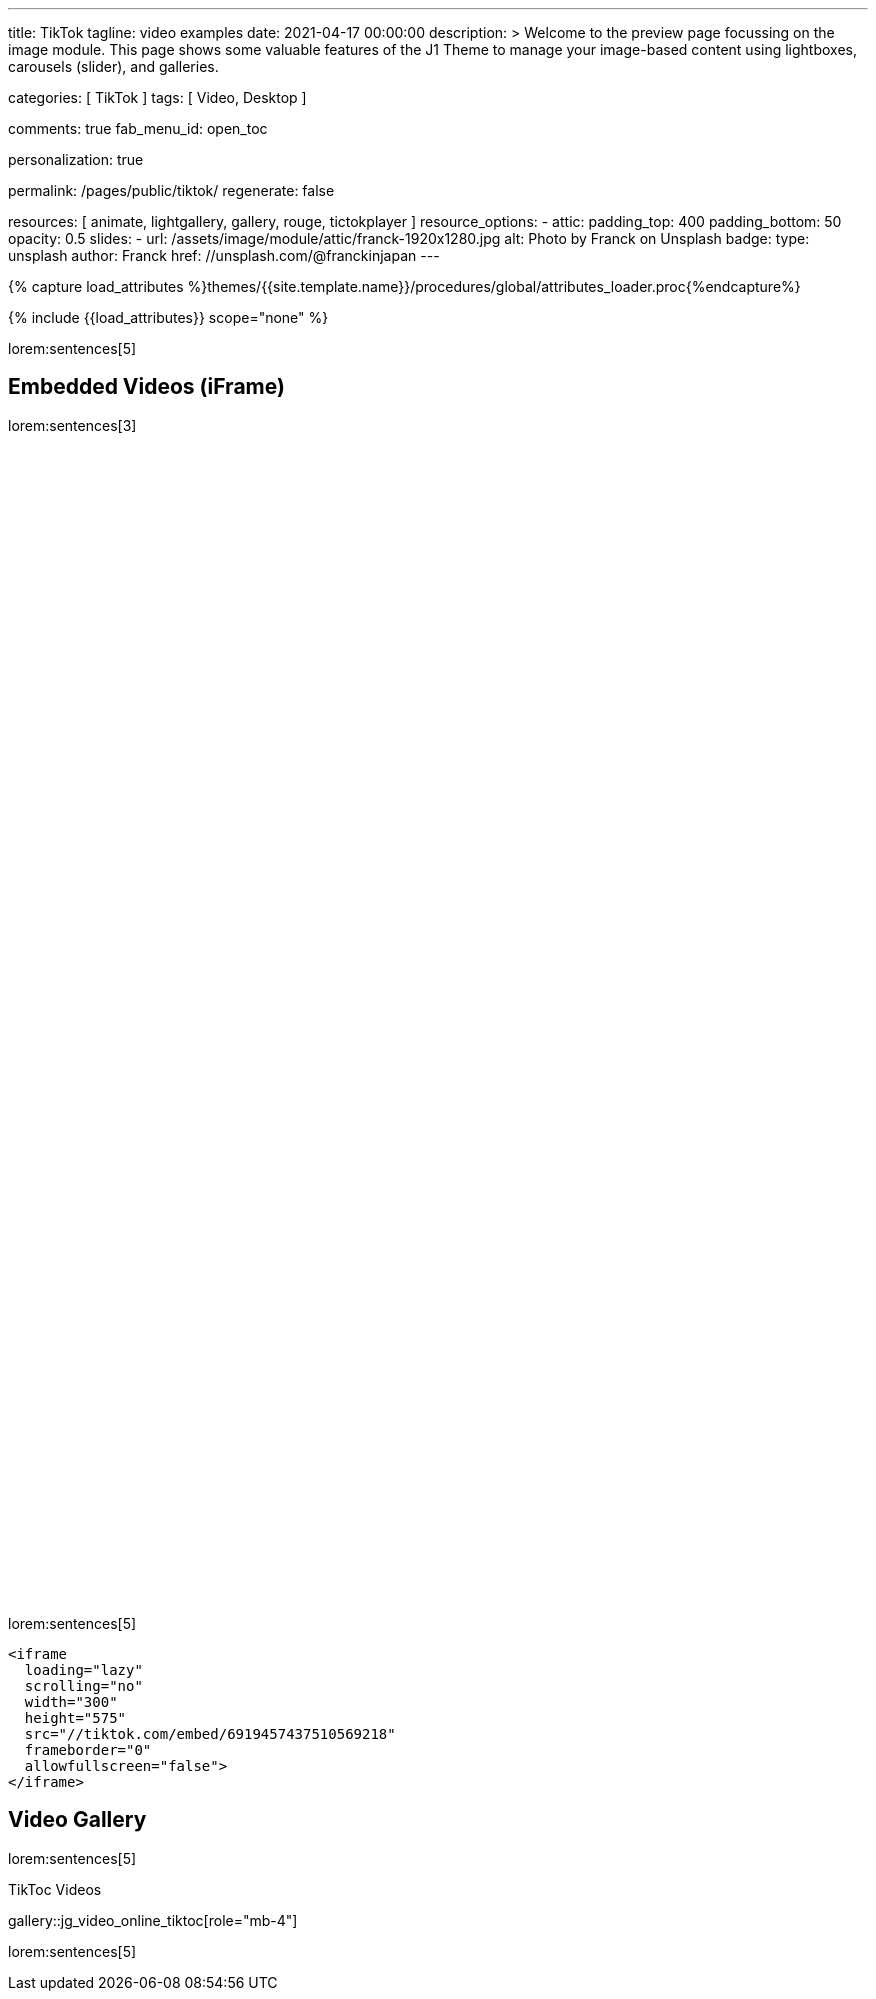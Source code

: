 ---
title:                                  TikTok
tagline:                                video examples
date:                                   2021-04-17 00:00:00
description: >
                                        Welcome to the preview page focussing on the image module. This page
                                        shows some valuable features of the J1 Theme to manage your image-based
                                        content using lightboxes, carousels (slider), and galleries.

categories:                             [ TikTok ]
tags:                                   [ Video, Desktop ]

comments:                               true
fab_menu_id:                            open_toc

personalization:                        true

permalink:                              /pages/public/tiktok/
regenerate:                             false

resources:                              [
                                          animate,
                                          lightgallery, gallery, rouge,
                                          tictokplayer
                                        ]
resource_options:
  - attic:
      padding_top:                      400
      padding_bottom:                   50
      opacity:                          0.5
      slides:
        - url:                          /assets/image/module/attic/franck-1920x1280.jpg
          alt:                          Photo by Franck on Unsplash
          badge:
            type:                       unsplash
            author:                     Franck
            href:                       //unsplash.com/@franckinjapan
---

// Page Initializer
// =============================================================================
// Enable the Liquid Preprocessor
:page-liquid:

// Set (local) page attributes here
// -----------------------------------------------------------------------------
// :page--attr:                         <attr-value>
:images-dir:                            {imagesdir}/pages/roundtrip/100_present_images

//  Load Liquid procedures
// -----------------------------------------------------------------------------
{% capture load_attributes %}themes/{{site.template.name}}/procedures/global/attributes_loader.proc{%endcapture%}

// Load page attributes
// -----------------------------------------------------------------------------
{% include {{load_attributes}} scope="none" %}

// Page content
// ~~~~~~~~~~~~~~~~~~~~~~~~~~~~~~~~~~~~~~~~~~~~~~~~~~~~~~~~~~~~~~~~~~~~~~~~~~~~~

// Include sub-documents (if any)
// -----------------------------------------------------------------------------

lorem:sentences[5]

[role="mt-5"]
== Embedded Videos (iFrame)

lorem:sentences[3]

++++
<!-- See: https://forum.obsidian.md/t/how-do-i-embed-tiktok-videos/13532/13 -->
<!-- div style="max-width: 56vh;"><div style="left: 0; width: 100%; height: 0; position: relative; padding-bottom: 177.7778%; padding-top: 120px;"><iframe src="https://www.tiktok.com/embed/6992668750692584710" allow="fullscreen" style="position: absolute; top: 0px; left: 0px; height: 100%; width: 100%;"></iframe></div -->
<iframe
  id="tiktokFrame"
  class="tiktok-embed lggg-tiktok"
  loading="lazy"
  scrolling="no"
  width="300"
  height="575"
  src="//tiktok.com/embed/6901614235709869314"
  frameborder="0"
  allowfullscreen="false">
</iframe>

<iframe
  loading="lazy"
  scrolling="no"
  width="300"
  height="575"
  src="//tiktok.com/embed/6938375143181913349"
  frameborder="0"
  allowfullscreen="false">
</iframe>

<iframe
  loading="lazy"
  scrolling="no"
  width="300"
  height="575"
  src="//tiktok.com/embed/6919457437510569218"
  frameborder="0"
  allowfullscreen="false">
</iframe>

<!-- script async src="https://www.tiktok.com/embed.js"></script -->
<!-- script>
$(function() {
  var dependencies_met_page_ready = setInterval (function (options) {
    var pageState   = $('#no_flicker').css("display");
    var pageVisible = (pageState == 'block') ? true : false;

    if (j1.getState() === 'finished' && pageVisible) {
      var tiktokFrame = document.getElementById('tiktokFrame');
      tiktokFrame.setAttribute('allow', 'autoplay; encrypted-media');
      tiktokFrame.setAttribute('autoplay', 'false');
      clearInterval(dependencies_met_page_ready);
    }
  }, 10);
});
</script -->

<style>

/*
$grid-breakpoint-xl:                              1200px;
$grid-breakpoint-lg:                              992px;
$grid-breakpoint-lg-min:                          991px;
$grid-breakpoint-md:                              768px;
$grid-breakpoint-md-min:                          767px;
$grid-breakpoint-sm:                              576px;
$grid-breakpoint-xs:                              575px;
*/

.lg-tiktok {
  padding-left: 200px;
}

/* Desktop */
@media screen and (min-width: 991px) {
  .lg-tiktok {
    padding-left: 300px;
  }
}


/* iPad */
@media screen and (max-width: 1024px) {
  .lg-tiktok {
    padding-left: 40px;
  }
}

/* Mobile */
@media screen and (max-width: 575px) {
  .lg-tiktok {
    padding-left: 20px;
  }
 }

</style>
++++

[role="mt-4"]
lorem:sentences[5]

[source, html, role="noclip"]
----
<iframe
  loading="lazy"
  scrolling="no"
  width="300"
  height="575"
  src="//tiktok.com/embed/6919457437510569218"
  frameborder="0"
  allowfullscreen="false">
</iframe>
----

[role="mt-5"]
== Video Gallery

lorem:sentences[5]

.TikToc Videos
gallery::jg_video_online_tiktoc[role="mb-4"]

[role="mb-7"]
lorem:sentences[5]
